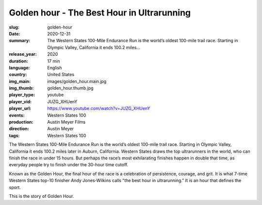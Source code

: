 Golden hour - The Best Hour in Ultrarunning
###########################################

:slug: golden-hour
:date: 2020-12-31
:summary: The Western States 100-Mile Endurance Run is the world’s oldest 100-mile trail race. Starting in Olympic Valley, California it ends 100.2 miles...
:release_year: 2020
:duration: 17 min
:language: English
:country: United States
:img_main: images/golden_hour.main.jpg
:img_thumb: golden_hour.thumb.jpg
:player_type: youtube
:player_vid: JUZG_XHUenY
:player_url: https://www.youtube.com/watch?v=JUZG_XHUenY
:events: Western States 100
:production: Austin Meyer Films
:direction: Austin Meyer
:tags: Western States 100

The Western States 100-Mile Endurance Run is the world’s oldest 100-mile trail race. Starting in Olympic Valley, California it ends 100.2 miles later in Auburn, California. Western States draws the top ultrarunners in the world, who can finish the race in under 15 hours. But perhaps the race’s most exhilarating finishes happen in double that time, as everyday people try to finish under the 30-hour time cutoff.

Known as the Golden Hour, the final hour of the race is a celebration of persistence, courage, and grit. It is what 7-time Western States top-10 finisher Andy Jones-Wilkins calls "the best hour in ultrarunning." It is an hour that defines the sport. 

This is the story of Golden Hour.
